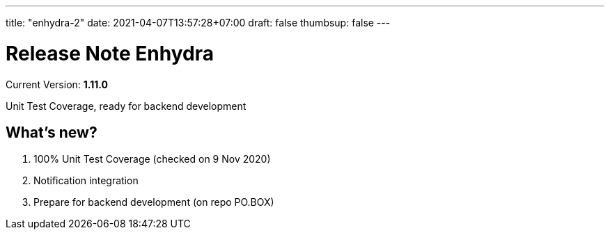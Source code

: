 ---
title: "enhydra-2"
date: 2021-04-07T13:57:28+07:00
draft: false
thumbsup: false
---

= Release Note Enhydra

Current Version: *1.11.0* 

Unit Test Coverage, ready for backend development

== What's new?

1. 100% Unit Test Coverage (checked on 9 Nov 2020)
2. Notification integration
3. Prepare for backend development (on repo PO.BOX)